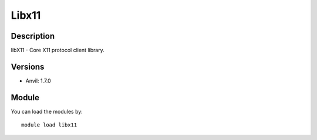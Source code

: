 .. _backbone-label:

Libx11
==============================

Description
~~~~~~~~
libX11 - Core X11 protocol client library.

Versions
~~~~~~~~
- Anvil: 1.7.0

Module
~~~~~~~~
You can load the modules by::

    module load libx11

